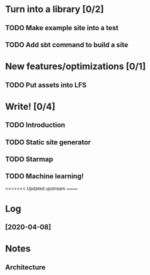* Turn into a library [0/2]
** TODO Make example site into a test
** TODO Add sbt command to build a site
* New features/optimizations [0/1]
** TODO Put assets into LFS
* Write! [0/4]
** TODO Introduction
** TODO Static site generator
** TODO Starmap
** TODO Machine learning!

<<<<<<< Updated upstream
=======
* Log
** [2020-04-08]
  :LOGBOOK:
  CLOCK: [2020-04-08 Wed 13:00]
  :END:
* Notes
** Architecture
